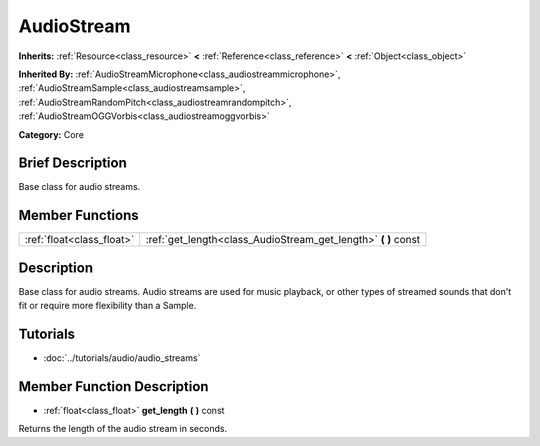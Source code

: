 .. Generated automatically by doc/tools/makerst.py in Godot's source tree.
.. DO NOT EDIT THIS FILE, but the AudioStream.xml source instead.
.. The source is found in doc/classes or modules/<name>/doc_classes.

.. _class_AudioStream:

AudioStream
===========

**Inherits:** :ref:`Resource<class_resource>` **<** :ref:`Reference<class_reference>` **<** :ref:`Object<class_object>`

**Inherited By:** :ref:`AudioStreamMicrophone<class_audiostreammicrophone>`, :ref:`AudioStreamSample<class_audiostreamsample>`, :ref:`AudioStreamRandomPitch<class_audiostreamrandompitch>`, :ref:`AudioStreamOGGVorbis<class_audiostreamoggvorbis>`

**Category:** Core

Brief Description
-----------------

Base class for audio streams.

Member Functions
----------------

+----------------------------+-------------------------------------------------------------------+
| :ref:`float<class_float>`  | :ref:`get_length<class_AudioStream_get_length>` **(** **)** const |
+----------------------------+-------------------------------------------------------------------+

Description
-----------

Base class for audio streams. Audio streams are used for music playback, or other types of streamed sounds that don't fit or require more flexibility than a Sample.

Tutorials
---------

- :doc:`../tutorials/audio/audio_streams`

Member Function Description
---------------------------

.. _class_AudioStream_get_length:

- :ref:`float<class_float>` **get_length** **(** **)** const

Returns the length of the audio stream in seconds.


